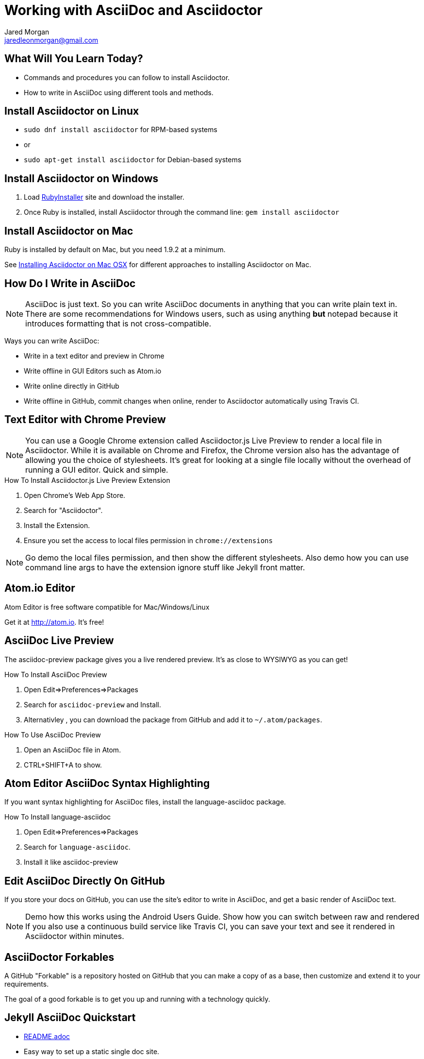 = Working with AsciiDoc and Asciidoctor
Jared Morgan <jaredleonmorgan@gmail.com>
:backend: revealjs/revealjs
:revealjs_theme: solarized
:revealjs_controls: true
:revealjs_slideNumber: true
:revealjs_transition: convex

== What Will You Learn Today?

[.step]
* Commands and procedures you can follow to install Asciidoctor.
* How to write in AsciiDoc using different tools and methods.

== Install Asciidoctor on Linux

[.step]
* `sudo dnf install asciidoctor` for RPM-based systems
* or
* `sudo apt-get install asciidoctor` for Debian-based systems

== Install Asciidoctor on Windows

[.step]
. Load http://rubyinstaller.org/[RubyInstaller] site and download the installer.
. Once Ruby is installed, install Asciidoctor through the command line:
`gem install asciidoctor`

== Install Asciidoctor on Mac

Ruby is installed by default on Mac, but you need 1.9.2 at a minimum.

See http://asciidoctor.org/docs/install-asciidoctor-macosx/[Installing Asciidoctor on Mac OSX] for different approaches to installing Asciidoctor on Mac.

== How Do I Write in AsciiDoc

[NOTE.speaker]
--
AsciiDoc is just text. So you can write AsciiDoc documents in anything that you can write plain text in. There are some recommendations for Windows users, such as using anything *but* +notepad+ because it introduces formatting that is not cross-compatible.
--

Ways you can write AsciiDoc:

* Write in a text editor and preview in Chrome
* Write offline in GUI Editors such as Atom.io
* Write online directly in GitHub
* Write offline in GitHub, commit changes when online, render to Asciidoctor automatically using Travis CI.

== Text Editor with Chrome Preview

[NOTE.speaker]
--
You can use a Google Chrome extension called +Asciidoctor.js Live Preview+ to render a local file in Asciidoctor. While it is available on Chrome and Firefox, the Chrome version also has the advantage of allowing you the choice of stylesheets. It's great for looking at a single file locally without the overhead of running a GUI editor. Quick and simple.
--

.How To Install Asciidoctor.js Live Preview Extension
[.step]
. Open Chrome's Web App Store.
. Search for "Asciidoctor".
. Install the Extension.
. Ensure you set the access to local files permission in `chrome://extensions`

[NOTE.speaker]
--
Go demo the local files permission, and then show the different stylesheets. Also demo how you can use command line args to have the extension ignore stuff like Jekyll front matter.
--

== Atom.io Editor

Atom Editor is free software compatible for Mac/Windows/Linux

Get it at http://atom.io. It's free!

== AsciiDoc Live Preview

The +asciidoc-preview+ package gives you a live rendered preview. It's as close to WYSIWYG as you can get!

.How To Install AsciiDoc Preview
[.step]
. Open Edit=>Preferences=>Packages
. Search for `asciidoc-preview` and Install.
. Alternativley , you can download the package from GitHub and add it to `~/.atom/packages`.

.How To Use AsciiDoc Preview
[.step]
. Open an AsciiDoc file in Atom.
. CTRL+SHIFT+A to show.

== Atom Editor AsciiDoc Syntax Highlighting

If you want syntax highlighting for AsciiDoc files, install the +language-asciidoc+ package.

.How To Install language-asciidoc
[.step]
. Open Edit=>Preferences=>Packages
. Search for `language-asciidoc`.
. Install it like +asciidoc-preview+

== Edit AsciiDoc Directly On GitHub
If you store your docs on GitHub, you can use the site's editor to write in AsciiDoc, and get a basic render of AsciiDoc text.

[NOTE.speaker]
--
Demo how this works using the Android Users Guide.
Show how you can switch between raw and rendered
If you also use a continuous build service like Travis CI, you can save your text and see it rendered in Asciidoctor within minutes.
--

== AsciiDoctor Forkables

A GitHub "Forkable" is a repository hosted on GitHub that you can make a copy of as a base, then customize and extend it to your requirements.

The goal of a good forkable is to get you up and running with a technology quickly.

== Jekyll AsciiDoc Quickstart

  * https://github.com/asciidoctor/jekyll-asciidoc-quickstart/blob/master/README.adoc[README.adoc]
  * Easy way to set up a static single doc site.
	* Uses Travis-CI to build and stage your guide.
  * Git-backed so you can write off-line.
  * Works great on tablets once set up on a PC.
	* Free.

== HubPress Blogging Platform

  * https://github.com/HubPress/hubpress.io/blob/master/README.adoc[README.adoc]
  * Blogging app using asciidoctor.js
  * Deployed and hosted on GitHub
  * Publishes blogs to the static GitHub Pages site.
  * Free.

== Publishing Using the AsciiDoctor Toolchain

Publish to HTML::
	`asciidoctor -a linkcss! index.adoc`
Publish to PDF::
	. http://asciidoctor.org/docs/convert-asciidoc-to-pdf/ for instructions.
    * Ruby +gem+ available (only very recently), or
    * Build from source (not as hard as you might think).
  . Once installed, run the build command:

    $ `asciidoctor-pdf filename.adoc`.

== What You've Learned

* Ways you can view AsciiDoc content easily
* Ways you can install Asciidoctor on a variety of Operating Systems
* Ways you can get started quickly with AsciiDoc
* Ways you can publish AsciiDoc to different formats.

== How You Can Contact Me

[.step]
* @jaredmorgs on Twitter
* +Jared Morgan (jaredmorgs) on Google+
* jaredleonmorgan@gmail.com
